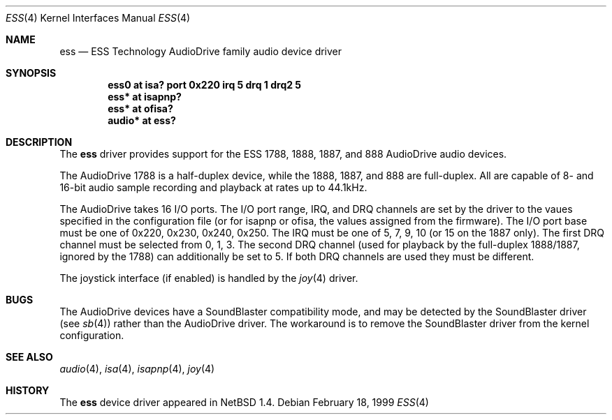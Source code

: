 .\"	$NetBSD: ess.4,v 1.5.2.1 1999/04/16 20:26:50 augustss Exp $
.\"
.\" Copyright (c) 1999 The NetBSD Foundation, Inc.
.\" All rights reserved.
.\"
.\" Redistribution and use in source and binary forms, with or without
.\" modification, are permitted provided that the following conditions
.\" are met:
.\" 1. Redistributions of source code must retain the above copyright
.\"    notice, this list of conditions and the following disclaimer.
.\" 2. Redistributions in binary form must reproduce the above copyright
.\"    notice, this list of conditions and the following disclaimer in the
.\"    documentation and/or other materials provided with the distribution.
.\" 3. All advertising materials mentioning features or use of this software
.\"    must display the following acknowledgement:
.\"        This product includes software developed by the NetBSD
.\"        Foundation, Inc. and its contributors.
.\" 4. Neither the name of The NetBSD Foundation nor the names of its
.\"    contributors may be used to endorse or promote products derived
.\"    from this software without specific prior written permission.
.\"
.\" THIS SOFTWARE IS PROVIDED BY THE NETBSD FOUNDATION, INC. AND CONTRIBUTORS
.\" ``AS IS'' AND ANY EXPRESS OR IMPLIED WARRANTIES, INCLUDING, BUT NOT LIMITED
.\" TO, THE IMPLIED WARRANTIES OF MERCHANTABILITY AND FITNESS FOR A PARTICULAR
.\" PURPOSE ARE DISCLAIMED.  IN NO EVENT SHALL THE FOUNDATION OR CONTRIBUTORS
.\" BE LIABLE FOR ANY DIRECT, INDIRECT, INCIDENTAL, SPECIAL, EXEMPLARY, OR
.\" CONSEQUENTIAL DAMAGES (INCLUDING, BUT NOT LIMITED TO, PROCUREMENT OF
.\" SUBSTITUTE GOODS OR SERVICES; LOSS OF USE, DATA, OR PROFITS; OR BUSINESS
.\" INTERRUPTION) HOWEVER CAUSED AND ON ANY THEORY OF LIABILITY, WHETHER IN
.\" CONTRACT, STRICT LIABILITY, OR TORT (INCLUDING NEGLIGENCE OR OTHERWISE)
.\" ARISING IN ANY WAY OUT OF THE USE OF THIS SOFTWARE, EVEN IF ADVISED OF THE
.\" POSSIBILITY OF SUCH DAMAGE.
.\"
.Dd February 18, 1999
.Dt ESS 4
.Os
.Sh NAME
.Nm ess
.Nd ESS Technology AudioDrive family audio device driver
.Sh SYNOPSIS
.Cd "ess0   at isa? port 0x220 irq 5 drq 1 drq2 5"
.Cd "ess*   at isapnp?"
.Cd "ess*   at ofisa?"
.Cd "audio* at ess?"
.Sh DESCRIPTION
The
.Nm
driver provides support for the ESS 1788, 1888, 1887, and 888 AudioDrive 
audio devices.
.Pp
The AudioDrive 1788 is a half-duplex device, while the 1888, 1887, and
888 are full-duplex. All are capable of 8- and 16-bit audio sample
recording and playback at rates up to 44.1kHz.
.Pp
The AudioDrive takes 16 I/O ports. The I/O port range, IRQ, and DRQ
channels are set by the driver to the vaues specified in the
configuration file (or for isapnp or ofisa, the values assigned from
the firmware). The I/O port base must be one of 0x220, 0x230, 0x240,
0x250. The IRQ must be one of 5, 7, 9, 10 (or 15 on the 1887
only). The first DRQ channel must be selected from 0, 1, 3. The second
DRQ channel (used for playback by the full-duplex 1888/1887, ignored
by the 1788) can additionally be set to 5. If both DRQ channels are
used they must be different.
.Pp
The joystick interface (if enabled) is handled by the
.Xr joy 4
driver. 
.Sh BUGS
The AudioDrive devices have a SoundBlaster compatibility mode, and may
be detected by the SoundBlaster driver (see 
.Xr sb 4 )  
rather than the AudioDrive driver. The workaround is to remove the
SoundBlaster driver from the kernel configuration.
.Sh SEE ALSO
.Xr audio 4 ,
.Xr isa 4 ,
.Xr isapnp 4 ,
.Xr joy 4
.Sh HISTORY
The
.Nm
device driver appeared in
.Nx 1.4 .
